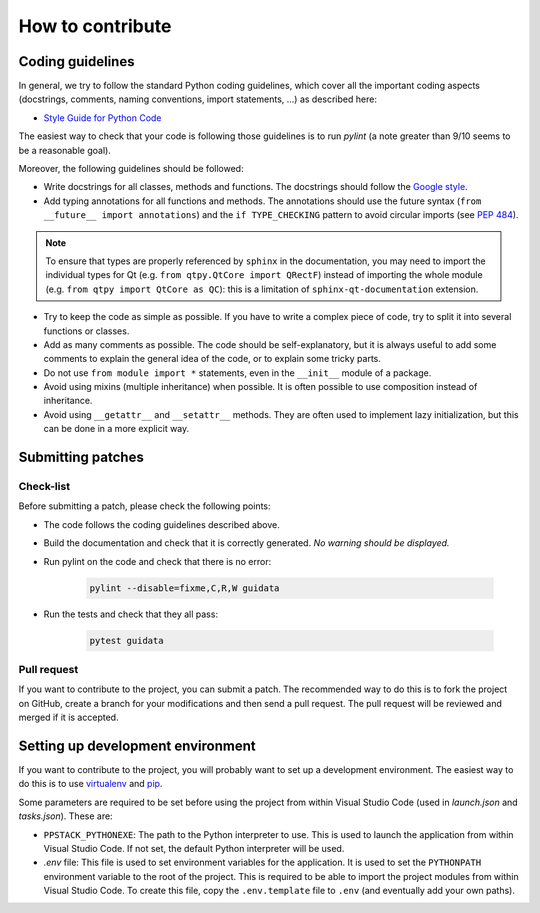How to contribute
-----------------

Coding guidelines
^^^^^^^^^^^^^^^^^

In general, we try to follow the standard Python coding guidelines, which cover
all the important coding aspects (docstrings, comments, naming conventions,
import statements, ...) as described here:

* `Style Guide for Python Code  <http://www.python.org/peps/pep-0008.html>`_

The easiest way to check that your code is following those guidelines is to
run `pylint` (a note greater than 9/10 seems to be a reasonable goal).

Moreover, the following guidelines should be followed:

* Write docstrings for all classes, methods and functions. The docstrings
  should follow the `Google style <http://google-styleguide.googlecode.com/svn/trunk/pyguide.html?showone=Comments#Comments>`_.

* Add typing annotations for all functions and methods. The annotations should
  use the future syntax (``from __future__ import annotations``) and the
  ``if TYPE_CHECKING`` pattern to avoid circular imports (see
  `PEP 484 <https://www.python.org/dev/peps/pep-0484/>`_).

.. note::

    To ensure that types are properly referenced by ``sphinx`` in the
    documentation, you may need to import the individual types for Qt
    (e.g. ``from qtpy.QtCore import QRectF``) instead of importing the whole
    module (e.g. ``from qtpy import QtCore as QC``): this is a limitation of
    ``sphinx-qt-documentation`` extension.

* Try to keep the code as simple as possible. If you have to write a complex
  piece of code, try to split it into several functions or classes.

* Add as many comments as possible. The code should be self-explanatory, but
  it is always useful to add some comments to explain the general idea of the
  code, or to explain some tricky parts.

* Do not use ``from module import *`` statements, even in the ``__init__``
  module of a package.

* Avoid using mixins (multiple inheritance) when possible. It is often
  possible to use composition instead of inheritance.

* Avoid using ``__getattr__`` and ``__setattr__`` methods. They are often used
  to implement lazy initialization, but this can be done in a more explicit
  way.


Submitting patches
^^^^^^^^^^^^^^^^^^

Check-list
~~~~~~~~~~

Before submitting a patch, please check the following points:

* The code follows the coding guidelines described above.

* Build the documentation and check that it is correctly generated. *No warning
  should be displayed.*

* Run pylint on the code and check that there is no error:

    .. code-block:: bash

        pylint --disable=fixme,C,R,W guidata

* Run the tests and check that they all pass:

    .. code-block:: bash

        pytest guidata

Pull request
~~~~~~~~~~~~

If you want to contribute to the project, you can submit a patch. The
recommended way to do this is to fork the project on GitHub, create a branch
for your modifications and then send a pull request. The pull request will be
reviewed and merged if it is accepted.

Setting up development environment
^^^^^^^^^^^^^^^^^^^^^^^^^^^^^^^^^^

If you want to contribute to the project, you will probably want to set up a
development environment. The easiest way to do this is to use `virtualenv
<http://pypi.python.org/pypi/virtualenv>`_ and `pip
<http://pypi.python.org/pypi/pip>`_.

Some parameters are required to be set before using the project from within
Visual Studio Code (used in `launch.json` and `tasks.json`). These are:

* ``PPSTACK_PYTHONEXE``: The path to the Python interpreter to use. This is
  used to launch the application from within Visual Studio Code. If not set,
  the default Python interpreter will be used.

* `.env` file: This file is used to set environment variables for the
  application. It is used to set the ``PYTHONPATH`` environment variable to
  the root of the project. This is required to be able to import the project
  modules from within Visual Studio Code. To create this file, copy the
  ``.env.template`` file to ``.env`` (and eventually add your own paths).
